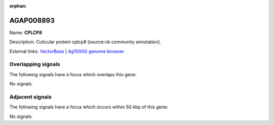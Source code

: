 :orphan:

AGAP008893
=============



Name: **CPLCP8**

Description: Cuticular protein cplcp8 [source:vb community annotation].

External links:
`VectorBase <https://www.vectorbase.org/Anopheles_gambiae/Gene/Summary?g=AGAP008893>`_ |
`Ag1000G genome browser <https://www.malariagen.net/apps/ag1000g/phase1-AR3/index.html?genome_region=3R:20470811-20472208#genomebrowser>`_

Overlapping signals
-------------------

The following signals have a focus which overlaps this gene:



No signals.



Adjacent signals
----------------

The following signals have a focus which occurs within 50 kbp of this gene:



No signals.


